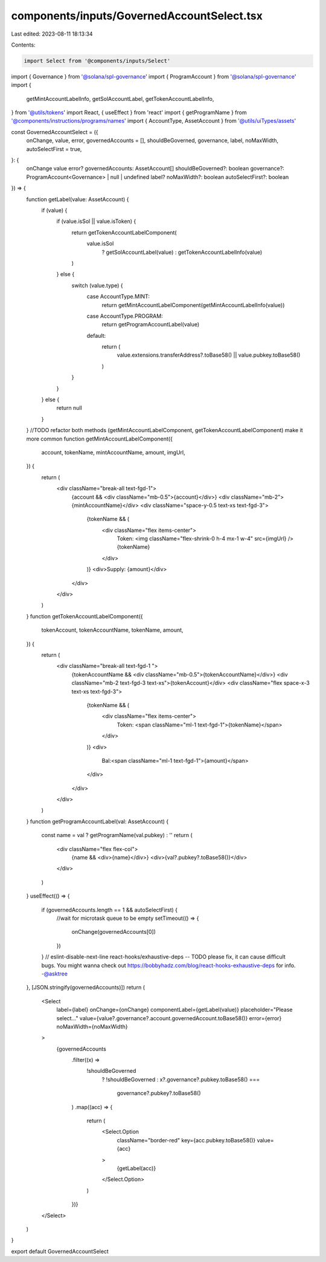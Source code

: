 components/inputs/GovernedAccountSelect.tsx
===========================================

Last edited: 2023-08-11 18:13:34

Contents:

.. code-block:: tsx

    import Select from '@components/inputs/Select'
import { Governance } from '@solana/spl-governance'
import { ProgramAccount } from '@solana/spl-governance'
import {
  getMintAccountLabelInfo,
  getSolAccountLabel,
  getTokenAccountLabelInfo,
} from '@utils/tokens'
import React, { useEffect } from 'react'
import { getProgramName } from '@components/instructions/programs/names'
import { AccountType, AssetAccount } from '@utils/uiTypes/assets'

const GovernedAccountSelect = ({
  onChange,
  value,
  error,
  governedAccounts = [],
  shouldBeGoverned,
  governance,
  label,
  noMaxWidth,
  autoSelectFirst = true,
}: {
  onChange
  value
  error?
  governedAccounts: AssetAccount[]
  shouldBeGoverned?: boolean
  governance?: ProgramAccount<Governance> | null | undefined
  label?
  noMaxWidth?: boolean
  autoSelectFirst?: boolean
}) => {
  function getLabel(value: AssetAccount) {
    if (value) {
      if (value.isSol || value.isToken) {
        return getTokenAccountLabelComponent(
          value.isSol
            ? getSolAccountLabel(value)
            : getTokenAccountLabelInfo(value)
        )
      } else {
        switch (value.type) {
          case AccountType.MINT:
            return getMintAccountLabelComponent(getMintAccountLabelInfo(value))
          case AccountType.PROGRAM:
            return getProgramAccountLabel(value)
          default:
            return (
              value.extensions.transferAddress?.toBase58() ||
              value.pubkey.toBase58()
            )
        }
      }
    } else {
      return null
    }
  }
  //TODO refactor both methods (getMintAccountLabelComponent, getTokenAccountLabelComponent) make it more common
  function getMintAccountLabelComponent({
    account,
    tokenName,
    mintAccountName,
    amount,
    imgUrl,
  }) {
    return (
      <div className="break-all text-fgd-1">
        {account && <div className="mb-0.5">{account}</div>}
        <div className="mb-2">{mintAccountName}</div>
        <div className="space-y-0.5 text-xs text-fgd-3">
          {tokenName && (
            <div className="flex items-center">
              Token: <img className="flex-shrink-0 h-4 mx-1 w-4" src={imgUrl} />
              {tokenName}
            </div>
          )}
          <div>Supply: {amount}</div>
        </div>
      </div>
    )
  }
  function getTokenAccountLabelComponent({
    tokenAccount,
    tokenAccountName,
    tokenName,
    amount,
  }) {
    return (
      <div className="break-all text-fgd-1 ">
        {tokenAccountName && <div className="mb-0.5">{tokenAccountName}</div>}
        <div className="mb-2 text-fgd-3 text-xs">{tokenAccount}</div>
        <div className="flex space-x-3 text-xs text-fgd-3">
          {tokenName && (
            <div className="flex items-center">
              Token:
              <span className="ml-1 text-fgd-1">{tokenName}</span>
            </div>
          )}
          <div>
            Bal:<span className="ml-1 text-fgd-1">{amount}</span>
          </div>
        </div>
      </div>
    )
  }
  function getProgramAccountLabel(val: AssetAccount) {
    const name = val ? getProgramName(val.pubkey) : ''
    return (
      <div className="flex flex-col">
        {name && <div>{name}</div>}
        <div>{val?.pubkey?.toBase58()}</div>
      </div>
    )
  }
  useEffect(() => {
    if (governedAccounts.length == 1 && autoSelectFirst) {
      //wait for microtask queue to be empty
      setTimeout(() => {
        onChange(governedAccounts[0])
      })
    }
    // eslint-disable-next-line react-hooks/exhaustive-deps -- TODO please fix, it can cause difficult bugs. You might wanna check out https://bobbyhadz.com/blog/react-hooks-exhaustive-deps for info. -@asktree
  }, [JSON.stringify(governedAccounts)])
  return (
    <Select
      label={label}
      onChange={onChange}
      componentLabel={getLabel(value)}
      placeholder="Please select..."
      value={value?.governance?.account.governedAccount.toBase58()}
      error={error}
      noMaxWidth={noMaxWidth}
    >
      {governedAccounts
        .filter((x) =>
          !shouldBeGoverned
            ? !shouldBeGoverned
            : x?.governance?.pubkey.toBase58() ===
              governance?.pubkey?.toBase58()
        )
        .map((acc) => {
          return (
            <Select.Option
              className="border-red"
              key={acc.pubkey.toBase58()}
              value={acc}
            >
              {getLabel(acc)}
            </Select.Option>
          )
        })}
    </Select>
  )
}

export default GovernedAccountSelect


